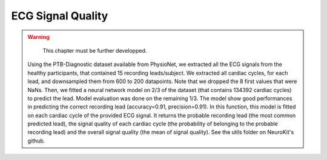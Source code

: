 ECG Signal Quality
#########################


.. warning::

   This chapter must be further developped.



 Using the PTB-Diagnostic dataset available from PhysioNet, we extracted all the ECG signals from the healthy participants, that contained 15 recording leads/subject. We extracted all cardiac cycles, for each lead, and downsampled them from 600 to 200 datapoints. Note that we dropped the 8 first values that were NaNs. Then, we fitted a neural network model on 2/3 of the dataset (that contains 134392 cardiac cycles) to predict the lead. Model evaluation was done on the remaining 1/3. The model show good performances in predicting the correct recording lead (accuracy=0.91, precision=0.91). In this function, this model is fitted on each cardiac cycle of the provided ECG signal. It returns the probable recording lead (the most common predicted lead), the signal quality of each cardiac cycle (the probability of belonging to the probable recording lead) and the overall signal quality (the mean of signal quality). See the utils folder on NeuroKit's github.
 
 

.. image:: img/signal_quality_example.png